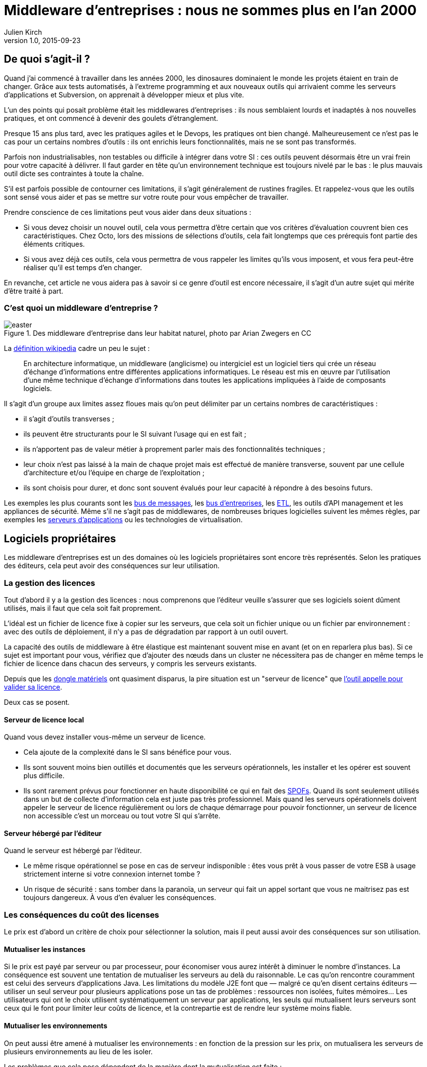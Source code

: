 = Middleware d'entreprises : nous ne sommes plus en l'an 2000
:data-uri:
Julien Kirch
v1.0, 2015-09-23

== De quoi s'agit-il ?

Quand j'ai commencé à travailler dans les années 2000, [line-through]#les dinosaures dominaient le monde# les projets étaient en train de changer.
Grâce aux tests automatisés, à l'extreme programming et aux nouveaux outils qui arrivaient comme les serveurs d'applications et Subversion, on apprenait à développer mieux et plus vite.

L'un des points qui posait problème était les middlewares d'entreprises : ils nous semblaient lourds et inadaptés à nos nouvelles pratiques, et ont commencé à devenir des goulets d’étranglement.

Presque 15 ans plus tard, avec les pratiques agiles et le Devops, les pratiques ont bien changé.
Malheureusement ce n'est pas le cas pour un certains nombres d'outils : ils ont enrichis leurs fonctionnalités, mais ne se sont pas transformés.

Parfois non industrialisables, non testables ou difficile à intégrer dans votre SI : ces outils peuvent désormais être un vrai frein pour votre capacité à délivrer.
Il faut garder en tête qu'un environnement technique est toujours nivelé par le bas : le plus mauvais outil dicte ses contraintes à toute la chaîne.

S'il est parfois possible de contourner ces limitations, il s'agit généralement de rustines fragiles. Et rappelez-vous que les outils sont sensé vous aider et pas se mettre sur votre route pour vous empêcher de travailler.

Prendre conscience de ces limitations peut vous aider dans deux situations :

- Si vous devez choisir un nouvel outil, cela vous permettra d'être certain que vos critères d'évaluation couvrent bien ces caractéristiques. Chez Octo, lors des missions de sélections d'outils, cela fait longtemps que ces prérequis font partie des éléments critiques.
- Si vous avez déjà ces outils, cela vous permettra de vous rappeler les limites qu'ils vous imposent, et vous fera peut-être réaliser qu'il est temps d'en changer.

En revanche, cet article ne vous aidera pas à savoir si ce genre d'outil est encore nécessaire, il s'agit d'un autre sujet qui mérite d'être traité à part.

=== C'est quoi un middleware d'entreprise ?

image::easter.jpg[title="Des middleware d'entreprise dans leur habitat naturel, photo par Arian Zwegers en CC"]

La link:https://fr.wikipedia.org/wiki/Middleware[définition wikipedia] cadre un peu le sujet :

[quote]
____
En architecture informatique, un middleware (anglicisme) ou intergiciel est un logiciel tiers qui crée un réseau d'échange d'informations entre différentes applications informatiques. Le réseau est mis en œuvre par l'utilisation d'une même technique d'échange d'informations dans toutes les applications impliquées à l'aide de composants logiciels.
____

Il s'agit d'un groupe aux limites assez floues mais qu'on peut délimiter par un certains nombres de caractéristiques :

- il s'agit d'outils transverses ;
- ils peuvent être structurants pour le SI suivant l'usage qui en est fait ;
- ils n'apportent pas de valeur métier à proprement parler mais des fonctionnalités techniques ;
- leur choix n'est pas laissé à la main de chaque projet mais est effectué de manière transverse, souvent par une cellule d'architecture et/ou l'équipe en charge de l'exploitation ;
- ils sont choisis pour durer, et donc sont souvent évalués pour leur capacité à répondre à des besoins futurs.

Les exemples les plus courants sont les link:https://fr.wikipedia.org/wiki/Message-oriented_middleware[bus de messages], les link:https://en.wikipedia.org/wiki/Enterprise_service_bus[bus d'entreprises], les link:https://fr.wikipedia.org/wiki/Extract-transform-load[ETL], les outils d'API management et les appliances de sécurité.
Même s'il ne s'agit pas de middlewares, de nombreuses briques logicielles suivent les mêmes règles, par exemples les link:https://fr.wikipedia.org/wiki/Java_EE[serveurs d'applications] ou les technologies de virtualisation.

== Logiciels propriétaires

Les middleware d'entreprises est un des domaines où les logiciels propriétaires sont encore très représentés.
Selon les pratiques des éditeurs, cela peut avoir des conséquences sur leur utilisation.

=== La gestion des licences

Tout d'abord il y a la gestion des licences : nous comprenons que l'éditeur veuille s'assurer que ses logiciels soient dûment utilisés, mais il faut que cela soit fait proprement.

L'idéal est un fichier de licence fixe à copier sur les serveurs, que cela soit un fichier unique ou un fichier par environnement : avec des outils de déploiement, il n'y a pas de dégradation par rapport à un outil ouvert.

La capacité des outils de middleware à être élastique est maintenant souvent mise en avant (et on en reparlera plus bas). Si ce sujet est important pour vous, vérifiez que d'ajouter des nœuds dans un cluster ne nécessitera pas de changer en même temps le fichier de licence dans chacun des serveurs, y compris les serveurs existants.

Depuis que les link:https://fr.wikipedia.org/wiki/Dongle[dongle matériels] ont quasiment disparus, la pire situation est un "serveur de licence" que link:https://en.wikipedia.org/wiki/Phoning_home[l'outil appelle pour valider sa licence].

Deux cas se posent.

==== Serveur de licence local

Quand vous devez installer vous-même un serveur de licence.

- Cela ajoute de la complexité dans le SI sans bénéfice pour vous.
- Ils sont souvent moins bien outillés et documentés que les serveurs opérationnels, les installer et les opérer est souvent plus difficile.
- Ils sont rarement prévus pour fonctionner en haute disponibilité ce qui en fait des link:https://fr.wikipedia.org/wiki/Point_individuel_de_défaillance[SPOFs]. Quand ils sont seulement utilisés dans un but de collecte d'information cela est juste pas très professionnel. Mais quand les serveurs opérationnels doivent appeler le serveur de licence régulièrement ou lors de chaque démarrage pour pouvoir fonctionner, un serveur de licence non accessible c'est un morceau ou tout votre SI qui s'arrête.

==== Serveur hébergé par l'éditeur

Quand le serveur est hébergé par l'éditeur.

- Le même risque opérationnel se pose en cas de serveur indisponible : êtes vous prêt à vous passer de votre ESB à usage strictement interne si votre connexion internet tombe ?
- Un risque de sécurité  : sans tomber dans la paranoïa, un serveur qui fait un appel sortant que vous ne maitrisez pas est toujours dangereux. À vous d'en évaluer les conséquences.

=== Les conséquences du coût des licenses

Le prix est d'abord un critère de choix pour sélectionner la solution, mais il peut aussi avoir des conséquences sur son utilisation.

==== Mutualiser les instances

Si le prix est payé par serveur ou par processeur, pour économiser vous aurez intérêt à diminuer le nombre d'instances.
La conséquence est souvent une tentation de mutualiser les serveurs au delà du raisonnable.
Le cas qu'on rencontre couramment est celui des serveurs d'applications Java. Les limitations du modèle J2E font que — malgré ce qu'en disent certains éditeurs — utiliser un seul serveur pour plusieurs applications pose un tas de problèmes : ressources non isolées, fuites mémoires…
Les utilisateurs qui ont le choix utilisent systématiquement un serveur par applications, les seuls qui mutualisent leurs serveurs sont ceux qui le font pour limiter leur coûts de licence, et la contrepartie est de rendre leur système moins fiable.

==== Mutualiser les environnements

On peut aussi être amené à mutualiser les environnements : en fonction de la pression sur les prix, on mutualisera les serveurs de plusieurs environnements au lieu de les isoler.

Les problèmes que cela pose dépendent de la manière dont la mutualisation est faite :

- Les environnements de pré-production et de production sont souvent les seuls à fonctionner en cluster, augmentant d'autant les prix. Quand ils s'exécutent sur les mêmes serveurs, les tests de performances effectués en pré-production risquent de faire tomber la production.
- Si les environnements de tests sont mutualisés et celui de production dédié, le risque est celui d'avoir des configuration différente dans les deux cas et donc d'avoir des régressions.

==== Être forcé d'utiliser deux outils

La dernière possibilité est d'être obligé d'utiliser deux outils différents : un pour les besoins "critiques", et un autre pour les besoins "non critiques".

Cela peut arriver dans deux cas.

==== Deux outils en fonction des projets

Cette approche repose sur l'idée est que pour les besoins les plus importants, seule peut convenir une solution vendue par un grand éditeur.
Il s'agit d'une survivance des années 2000 où les solutions open-sources ou vendues par des petits éditeurs étaient souvent moins avancées, et leur support réputé moins fiable.
Étant donné le prix de la solution critique il n'est malheureusement pas possible de l'utiliser partout.
Il est donc nécessaire de choisir une deuxième solution pour les autres besoins, ce qui complexifie votre système et augmente son coût.

=== Un outil pour la production, un outil pour la recette

Si pour certains éditeurs les licenses ne sont nécessaires que pour la production, pour d'autres il en faut une pour tous les serveurs.
Même si les prix sont alors souvent dégressifs en fonction de l'usage, par exemple les instances de recette à moitié prix, cela peut faire vite monter l'addition quand les environnements se multiplient.

La solution qui est parfois choisie est alors d'utiliser l'outil propriétaire pour la production et la pré-production est un outil open source pour les autres usages, du développement à la recette.
Cela se voit beaucoup pour les serveurs d'application Java, et parfois pour des bases de données SQL.

Le problème est alors que, même s'ils sont basés sur des standards, les deux ne sont jamais complètement compatibles.
Cela ajoute donc des bugs supplémentaires qui sont à corrigés par l'équipe, bugs détectés très tard dans le cycle du projet et qui ne peuvent pas être testés sur l'environnement de non-régression.

== Architecture

La qualité de service attendu des systèmes a beaucoup monté ces dernières années, et par conséquent les prérequis en terme d'architecture.

=== Haute disponibilité

La haute disponibilité fait désormais partie des fonctionnalités standard exigées des produits, mais une subtilité est tout de même à vérifier :
dans le cas où en plus des serveurs d'exécution, existe un serveur d'administration, celui-ci peut ne pas être en haute disponibilité.
Même si la criticité est moindre (quand le serveur d'administration est indisponible, le système devrait continuer à fonctionner le temps qu'il soit réparé), il s'agit tout de même d'un point de fragilité.

=== Scalabilité

L'autre élément à examiner est la scalabilité.
Même si on parle beaucoup d'elasticité, on a rarement besoin d'ajouter ou de supprimer des instances à tout bout de champs.
Par contre une augmentation de trafic peut nécessiter d'ajouter une instance d'ici quelques mois et il est important d'en connaître les impacts.

Si beaucoup de produits revendiquent désormais cette propriété, certains prennent des libertés avec sa définition courante :
selon les outils, changer le nombre d'instance peut se faire à chaud et être totalement transparent, peut diminuer les performance pendant le rééquilibrage de données, ou même nécessiter un arrêt complet.

=== Physique ou virtuel ?

Pour l'hébergement, la virtualisation est désormais la règle.
Un logiciel qui nécessite d'être hébergé sur du bare metal aura donc besoin d'une bonne raison pour cela.
Encourager l'utilisation du bare metal pour gagner des performances est un chose, la forcer en est une autre.

En dehors de quelques systèmes de niche (sécurité, très haute performance), les appliances physiques sont désormais une espèce disparue et avec eux, le besoin de déplacer et de recabler des serveurs quand une configuration changeait.
Le remplacement par des appliances virtuelles supprime la contrainte physique, mais pas les autres :

- vous ne pourrez pas monitorer cette brique de la même manière que les autres ;
- il faut faire confiance à l'éditeur pour maintenir le système à jour et sécurisé, ce qui devient de moins en moins acceptable avec la multiplication des failles de sécurités publiées.

image::waiting.gif[title="Quand tu attends une nouvelle image disque après une mise à jour critique d'OpenSSL"]

Il s'agit donc toujours d'un pis-aller.

En cas d'applicance logique :

- La solution doit être compatible avec les différents systèmes de virtualisation du marché. Si l'outil ne fonctionne qu'avec VMware, et même si vous utilisez VMware actuellement, il est important de se laisser la possibilité de migrer vers une autre solution.
- L'image doit utiliser link:https://help.ubuntu.com/community/CloudInit[cloud-init], ce qui vous permettra de l'intégrer facilement dans vos outils de provisionning, sinon un coût et un délai supplémentaires sont à prévoir.

L'avenir dans ce domaine est probablement d'aller vers du Docker : l'éditeur gardera la main sur l'installation et les projets  .

== Déploiement et configuration

Pour l'installation l'outil doit être fourni sous forme d'un package installable adapté à votre distribution (deb, rpm…).
Pour être facilement exploitable, le mieux est de respecter la norme link:https://en.wikipedia.org/wiki/Linux_Standard_Base[LSB] : cela vous permettra par exemple de trouver facilement les différents fichiers.

Pour la configuration du socle du logiciel, des recettes de déploiements type Chef / Puppet / Ansible sont désormais la norme.
S'ils sont fournis pour un outil qui n'est pas celui que vous utilisez, le portage ne devrait pas être compliqué à condition que l'éditeur ait bien fait son travail.

Pour être facilement utilisables, les fichiers de configurations doivent respecter certains critères :

- ils doivent être lisibles et éditables facilement par des humains, pas question par exemple d'avoir des fichiers contenant des objets java séralisés en XML, ou du XML avec des champs CDATA ;
- chaque variable doit être présente à un seul endroit, gare par exemple aux outils sous forme de composants où chacun a son fichier de configuration propre qui duplique les mêmes éléments sans possibilité de partager les parties identiques.

== Développement en équipe et gestion de version

Sur le papier, une des fonctionnalités les plus mises en avant des middleware d'entreprise était d'avoir un outil graphique permettant d'utiliser l'outil sans utiliser de terminal ou d'éditer de fichiers.

Si cette but est louable, c'est la manière dont il est mis en pratique qui pose problème.

D'abord sous prétexte de ne pas avoir besoin d'éditer de fichiers, les fichiers générés par ces outils sont souvent des fichiers binaires.
Il est donc impossible d'éditer les fichiers directement et tout doit donc passer par l'éditeur fourni.
Tous les workflows automatiques reposant sur la capacité à modifier des fichiers textuels sont inapplicables, comme le report de modifications entre branches via un outil de gestion de version ou entre environnements via un outil de déploiement.
Remplacer ces opérations qui s'automatisent facilement par des opérations manuelles coûte du temps et pose des risques : vous pouvez dire adieu à votre pipeline de déploiement automatisé et bonjour aux régressions.

Même si on préférerait ne jamais avoir eu cette idée, on peut s'en sortir en utilisant un outil comme link:http://www.seleniumhq.org[Selenium] ou  link:http://www.sikuli.org[Sikuli] pour piloter la saisie de la configuration dans l'outil graphique, mais il s'agit d'une approche coûteuse et fragile à n'utiliser qu'en dernier ressort.

Ensuite les outils utilisant cette approche sont conçus pour être utilisés par une seule personne à la fois.
Dans les organisations où un groupe de personne bien identifié est en charge de chaque outil, cette limite est acceptable.
On fait une demande à l'équipe en question, qui s'en charge dès qu'elle le peut, en jonglant entre les priorités et ses ressources souvent limitées.
Avec le raccourcissement des cycles de développement, ce type de fonctionnement devient invivable : tout est fait pour limiter les dépendances entre équipes et favoriser l'autonomie des équipes.
Ce type d'outil devient donc inadapté : pas question de devoir réserver son tour pour avoir le droit de configurer un outil.
Les middlewares étant souvent transverses, impossible non plus d'avoir une instance par équipe.

== Test unitaires

Les outils embarquant du code ou du pseudo-code comme les ESB doivent fournir des fonctionnalités permettant d'écrire des tests unitaires automatisés.
Ces tests doivent pouvoir se greffer dans votre usine de build, c'est à dire :

- exécution depuis une ligne de commande et pas par un client graphique ;
- résultat être facilement exploitable: messages d'erreurs clair et utilisation de code de retour pour indiquer le résultat des tests.

== Exploitabilité

Derniers prérequis : l'exploitabilité de la solution.
Sur les outils d'entreprises, l'outil graphique de configuration dont on a parlé plus haut s'accompagnait souvent d'une console d'administration intégrée.
Celle-ci fournissait du monitoring et des logs centralisés à une époque où ils étaient encore l'exception.
Ce n'est plus le cas désormais, et malheureusement — comme pour la configuration — quand on choisit de ne pas utiliser l'outil fournit pour regarder sous le capot les choses ne sont pas si rose.

=== Monitoring

L'application doit pouvoir se monitorer aussi facilement que les autres briques de votre SI :

- utilisation de formats standards : JMX, SNMP, HTTP, REST, JSON, XML ;
- le polling ne doit pas être nécessaire : tous les changements d'états doivent être poussés ;
- les informations doivent être accessibles via une API.

=== Log

Pour être utile, un log doit être accessible et lisible et s'intégrer dans votre chaîne de traitement existante, ce qui nécessite :

- des connecteurs standard pour l'écriture, link:https://fr.wikipedia.org/wiki/Syslog[Syslog] est un minimum ;
- des formats faciles à parser et univoques : des entrées monolignes car c'est ce que savent traiter la majorité des outils et un format unique par type de log.

image::log.gif[title="Votre parseur de log quand il rencontre une stacktrace Java au milieu d'un fichier de log d'accès"]
